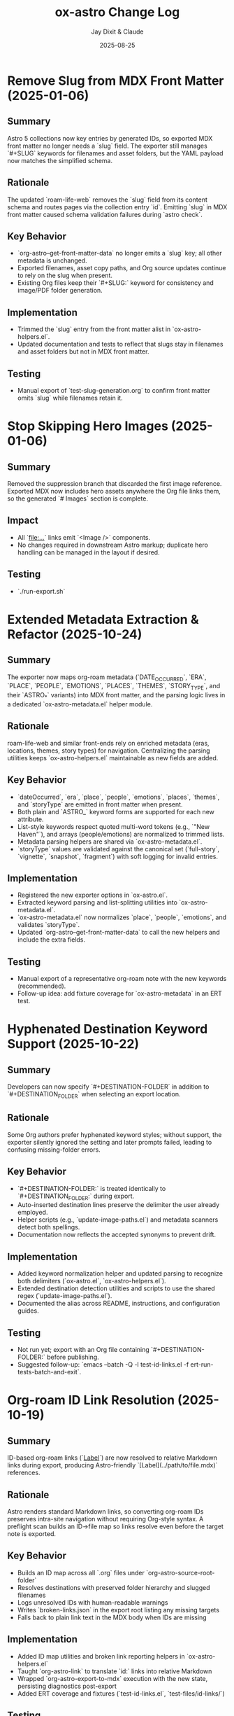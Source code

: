#+TITLE: ox-astro Change Log
#+AUTHOR: Jay Dixit & Claude
#+DATE: 2025-08-25

* Remove Slug from MDX Front Matter (2025-01-06)

** Summary
Astro 5 collections now key entries by generated IDs, so exported MDX front matter no longer needs a `slug` field. The exporter still manages `#+SLUG` keywords for filenames and asset folders, but the YAML payload now matches the simplified schema.

** Rationale
The updated `roam-life-web` removes the `slug` field from its content schema and routes pages via the collection entry `id`. Emitting `slug` in MDX front matter caused schema validation failures during `astro check`.

** Key Behavior
- `org-astro--get-front-matter-data` no longer emits a `slug` key; all other metadata is unchanged.
- Exported filenames, asset copy paths, and Org source updates continue to rely on the slug when present.
- Existing Org files keep their `#+SLUG:` keyword for consistency and image/PDF folder generation.

** Implementation
- Trimmed the `slug` entry from the front matter alist in `ox-astro-helpers.el`.
- Updated documentation and tests to reflect that slugs stay in filenames and asset folders but not in MDX front matter.

** Testing
- Manual export of `test-slug-generation.org` to confirm front matter omits `slug` while filenames retain it.

* Stop Skipping Hero Images (2025-01-06)

** Summary
Removed the suppression branch that discarded the first image reference. Exported MDX now includes hero assets anywhere the Org file links them, so the generated `# Images` section is complete.

** Impact
- All `[[file:...]]` links emit `<Image />` components.
- No changes required in downstream Astro markup; duplicate hero handling can be managed in the layout if desired.

** Testing
- `./run-export.sh`

* Extended Metadata Extraction & Refactor (2025-10-24)

** Summary
The exporter now maps org-roam metadata (`DATE_OCCURRED`, `ERA`, `PLACE`, `PEOPLE`, `EMOTIONS`, `PLACES`, `THEMES`, `STORY_TYPE`, and their `ASTRO_*` variants) into MDX front matter, and the parsing logic lives in a dedicated `ox-astro-metadata.el` helper module.

** Rationale
roam-life-web and similar front-ends rely on enriched metadata (eras, locations, themes, story types) for navigation. Centralizing the parsing utilities keeps `ox-astro-helpers.el` maintainable as new fields are added.

** Key Behavior
- `dateOccurred`, `era`, `place`, `people`, `emotions`, `places`, `themes`, and `storyType` are emitted in front matter when present.
- Both plain and `ASTRO_` keyword forms are supported for each new attribute.
- List-style keywords respect quoted multi-word tokens (e.g., `"New Haven"`), and arrays (people/emotions) are normalized to trimmed lists.
- Metadata parsing helpers are shared via `ox-astro-metadata.el`.
- `storyType` values are validated against the canonical set (`full-story`, `vignette`, `snapshot`, `fragment`) with soft logging for invalid entries.

** Implementation
- Registered the new exporter options in `ox-astro.el`.
- Extracted keyword parsing and list-splitting utilities into `ox-astro-metadata.el`.
- `ox-astro-metadata.el` now normalizes `place`, `people`, `emotions`, and validates `storyType`.
- Updated `org-astro--get-front-matter-data` to call the new helpers and include the extra fields.

** Testing
- Manual export of a representative org-roam note with the new keywords (recommended).
- Follow-up idea: add fixture coverage for `ox-astro-metadata` in an ERT test.

* Hyphenated Destination Keyword Support (2025-10-22)

** Summary
Developers can now specify `#+DESTINATION-FOLDER` in addition to `#+DESTINATION_FOLDER` when selecting an export location.

** Rationale
Some Org authors prefer hyphenated keyword styles; without support, the exporter silently ignored the setting and later prompts failed, leading to confusing missing-folder errors.

** Key Behavior
- `#+DESTINATION-FOLDER:` is treated identically to `#+DESTINATION_FOLDER:` during export.
- Auto-inserted destination lines preserve the delimiter the user already employed.
- Helper scripts (e.g., `update-image-paths.el`) and metadata scanners detect both spellings.
- Documentation now reflects the accepted synonyms to prevent drift.

** Implementation
- Added keyword normalization helper and updated parsing to recognize both delimiters (`ox-astro.el`, `ox-astro-helpers.el`).
- Extended destination detection utilities and scripts to use the shared regex (`update-image-paths.el`).
- Documented the alias across README, instructions, and configuration guides.

** Testing
- Not run yet; export with an Org file containing `#+DESTINATION-FOLDER:` before publishing.
- Suggested follow-up: `emacs --batch -Q -l test-id-links.el -f ert-run-tests-batch-and-exit`.

* Org-roam ID Link Resolution (2025-10-19)

** Summary
ID-based org-roam links (`[[id:...][Label]]`) are now resolved to relative Markdown links during export, producing Astro-friendly `[Label](../path/to/file.mdx)` references.

** Rationale
Astro renders standard Markdown links, so converting org-roam IDs preserves intra-site navigation without requiring Org-style syntax. A preflight scan builds an ID→file map so links resolve even before the target note is exported.

** Key Behavior
- Builds an ID map across all `.org` files under `org-astro-source-root-folder`
- Resolves destinations with preserved folder hierarchy and slugged filenames
- Logs unresolved IDs with human-readable warnings
- Writes `broken-links.json` in the export root listing any missing targets
- Falls back to plain link text in the MDX body when IDs are missing

** Implementation
- Added ID map utilities and broken link reporting helpers in `ox-astro-helpers.el`
- Taught `org-astro-link` to translate `id:` links into relative Markdown
- Wrapped `org-astro-export-to-mdx` execution with the new state, persisting diagnostics post-export
- Added ERT coverage and fixtures (`test-id-links.el`, `test-files/id-links/`)

** Testing
`emacs --batch -Q -l test-id-links.el -f ert-run-tests-batch-and-exit`

* DESCRIPTION as Synonym for EXCERPT (2025-10-10)

** Summary
The exporter now treats =#+DESCRIPTION= as a synonym for =#+EXCERPT= when generating front matter. If both keywords are present, =#+EXCERPT= takes priority.

** Rationale
Many Org files use =#+DESCRIPTION= for SEO and metadata purposes, which serves the same purpose as an excerpt. This change eliminates redundant metadata by allowing users to specify either keyword.

** Priority Order
1. =#+ASTRO_EXCERPT= (highest priority)
2. =#+EXCERPT=
3. =#+DESCRIPTION= (new fallback)
4. First paragraph (final fallback)

** Implementation
Modified =org-astro--get-excerpt= in =ox-astro-helpers.el= to check for DESCRIPTION keyword after checking for EXCERPT keywords but before falling back to the first paragraph.

** Files Changed
- =ox-astro-helpers.el:392-414= — Added DESCRIPTION fallback to excerpt extraction
- =docs/concept-map.org= — Updated keyword mapping documentation
- =docs/design-architecture.org= — Updated front matter table
- =CHANGE-LOG.org= — Added this entry

** User Impact
Users can now use =#+DESCRIPTION= in their Org files and it will automatically populate the excerpt field in exported MDX files, reducing metadata duplication.

* Fix Emacs 27.1+ Deprecation Warnings (2025-09-28)

** Summary
Fixed deprecation warnings for Emacs 27.1+ compatibility without changing functionality.

** Changes
- **ox-astro-helpers.el**: Fixed unescaped character literal warning
  - Line 460: Changed ~?"~ to ~?\"~ (properly escaped double-quote character)
- **ox-astro-image-handlers.el**: Fixed obsolete function warning
  - Line 132: Changed ~return~ to ~cl-return~ (modern Common Lisp macro)

** Impact
- No functional changes - code behavior remains identical
- Eliminates deprecation warnings in Emacs 27.1 and newer
- Maintains backward compatibility

** Testing
- All existing functionality preserved
- Image export and gallery blocks continue to work as before

* Debug System Enhancement: Comprehensive Logging and Clipboard Integration (2025-08-30)

** Summary
- Enhanced debug system with comprehensive logging to `ox-astro-debug.log` in the ox-astro directory
- Added automatic file path copying to clipboard during export (source, output, debug paths)
- Improved debug logging throughout the export pipeline with detailed image processing information
- Gallery blocks now working correctly with both raw paths and org-mode links

** New Features
- **Debug logging**: When `org-astro-debug-images` is enabled, detailed logs are written to `ox-astro-debug.log`
- **Clipboard integration**: File paths automatically copied to clipboard on export completion
- **Header information**: Debug log includes export session header with timestamp and file paths
- **Gallery debugging**: Detailed logging of gallery image matching and processing

** Implementation Details
- Added `org-astro--debug-log-direct` for immediate file writing
- Enhanced `org-astro--dbg-log` with automatic header generation and clipboard copying
- Added `org-astro--dbg-update-output-file` to update debug info with actual output paths
- Integrated debug logging throughout prepare-images-filter and gallery handlers
- Added `ox-astro-debug.log` to `.gitignore`

** Debug Log Format
```
========================================
OX-ASTRO DEBUG LOG - 2025-08-30 21:32:41
========================================
Source: /path/to/source.org
Output: /path/to/output.mdx
========================================

[21:32:41] === Starting prepare-images-filter ===
[21:32:41] Processing 20 images in posts folder: /path/to/posts
[21:32:41] GALLERY: image-imports contains 20 items
[21:32:41] GALLERY generating component with 5 images
```

** Files Changed
- ox-astro-helpers.el: Added debug logging functions and enhanced existing debug calls
- ox-astro-handlers.el: Added debug logging to prepare-images-filter
- ox-astro.el: Added debug logging to export function and clipboard integration
- .gitignore: Added ox-astro-debug.log

* Automatic Source File Cleanup: Update org files after image copying (2025-08-28)

** Summary
- After copying images to assets folders, the original org file is automatically updated to reference the new absolute paths.
- This prevents accumulation of images in Downloads folder and keeps source files clean.
- Original references like `/Users/jay/Downloads/image.png` are replaced with absolute paths to copied files.

** New Behavior
- **Automatic path updating**: After successful image copy, org file is updated in-place
- **Multiple formats supported**: Both raw image paths and `[[file:path]]` org links are updated
- **Auto-save**: Buffer is automatically saved after path updates
- **Source cleanup**: No more orphaned files in Downloads folder

** Implementation
- Added `org-astro--update-image-path-in-buffer` function to replace image paths in current buffer
- Modified `org-astro--process-image-path` to accept optional `update-buffer` parameter
- Updated both body image and cover image processing to enable buffer updating
- Integrated auto-save functionality after image path updates

** Files Changed
- ox-astro-helpers.el: Added buffer updating function and modified image processing to update source files
- ox-astro-handlers.el: Enabled buffer updating for body images and added auto-save

* Post-Specific Image Folders: Organize assets by slug (2025-08-28)

** Summary
- Images are now organized into post-specific subfolders using the blog post's slug.
- Each post's images are stored in `src/assets/images/posts/{slug}/` instead of the generic `src/assets/images/posts/`.
- This prevents filename collisions between posts and provides better asset organization.

** New Behavior
- **Explicit slug**: `#+SLUG: my-awesome-post` → images go to `src/assets/images/posts/my-awesome-post/`
- **Auto-generated slug**: Title "My Awesome Post" → slug "my-awesome-post" → same folder structure  
- **Fallback**: If no slug can be determined, falls back to `src/assets/images/posts/` (preserving existing behavior)

** Implementation
- Modified `org-astro-prepare-images-filter` in `ox-astro-handlers.el` to generate slug from title/SLUG keyword and use it as sub-directory path.
- Updated cover image processing in `org-astro-helpers.el` to use the same post-specific slug folder structure.
- Maintained backward compatibility while providing better organization for posts with images.

** Files Changed
- ox-astro-handlers.el: Added slug generation logic and modified sub-directory path to use `posts/{slug}/`
- ox-astro-helpers.el: Updated cover image processing to use post-specific slug folder
- design-approach.org: Updated documentation to reflect new post-specific folder structure

* Visibility System Update: switch to `visibility` string (2025-08-26)

** Summary
- Replaced prior boolean-based visibility flags with a single string field `visibility` in front matter.
- Removed all support and references for `HIDE_FROM_MAIN` and `hideFromMain`.
- Continued support for `STATUS: draft` → `draft: true` (unchanged).

** New Behavior
- `#+VISIBILITY: blog` → `visibility: blog` (default channel; if omitted, key is not emitted and behavior should be equivalent to blog).
- `#+VISIBILITY: hidden` → `visibility: hidden` (exclude everywhere).
- `#+VISIBILITY: example` → `visibility: example` (exclude from main feed; visible on tags/categories if site is configured that way).
- Any other value is allowed: `#+VISIBILITY: <custom>` → `visibility: <custom>`.

** Implementation
- Front matter assembly now includes `(visibility . <string>)` when provided.
- Removed generation of legacy booleans `hidden` and `hideFromMain`.
- Removed legacy `:hide-from-main` option from the exporter’s `:options-alist`.

** Files Changed
- ox-astro-helpers.el: Front matter builder now reads `:visibility` only and emits `visibility` string; removed `hidden`/`hideFromMain` logic.
- ox-astro.el: Removed `(:hide-from-main "HIDE_FROM_MAIN" ...)` from `:options-alist`.
- README.org: Updated docs to describe `visibility` channels (blog/hidden/example/custom). Removed `HIDE_FROM_MAIN` examples and language.
- CLAUDE.md: Updated mapping to `visibility`.
- example-post.org: Updated examples to use `#+VISIBILITY: blog` and `#+VISIBILITY: example`.
- debug/*.org: Updated expectations to refer to `visibility: hidden` instead of `hidden: true`.

** Migration Notes
- Replace `#+HIDE_FROM_MAIN: true` with `#+VISIBILITY: example` (or another channel you prefer).
- Replace any logic in your Astro site that referenced `hidden`/`hideFromMain` with the new `visibility` string.
  - Example: treat `visibility !== 'blog'` as excluded from the main feed; treat `visibility === 'hidden'` as excluded everywhere.

** Validation Checklist
- Exporting a file with `#+VISIBILITY: hidden` yields front matter containing `visibility: hidden` and no `hidden` key.
- Exporting without `#+VISIBILITY` yields no `visibility` key in front matter.
- Exporting with `#+STATUS: draft` still yields `draft: true`.

* Excerpt Image Tag Removal Fix

** Problem Statement

Auto-generated excerpts were including image tags, causing unwanted image references in the excerpt text. For example:

#+begin_example
excerpt: The thing about Cascais is that the town is beautiful and the weather is exceptionally clement.  ![img](UsersjayDownloadsQR10941.jpg)
#+end_example

This created messy excerpts and potential broken image references in blog post previews.

** Solution

Enhanced the excerpt generation logic in two places:

1. **ox-astro-helpers.el** - Updated `org-astro--get-excerpt` function to remove both Markdown image tags (`![img](path)`) and HTML image tags (`<img...>`) from generated excerpts
2. **ox-astro.el** - Simplified duplicate excerpt logic in `org-astro-export-to-mdx` to use the centralized excerpt generation function

** Implementation Details

The fix uses regex patterns to strip image tags:
- `!\\[.*?\\]([^)]*)` - removes Markdown image syntax
- `<img[^>]*>` - removes HTML image tags

This ensures clean, text-only excerpts in both the .org source file and .mdx export.

** Files Changed

- =ox-astro-helpers.el:234-235= - Added image tag removal to excerpt processing
- =ox-astro.el:100-103= - Refactored to use centralized excerpt generation

* Raw Image Path Processing Feature

** Problem Statement

The original ox-astro exporter had limited image handling capabilities. It could handle cover images and linked images (=[file:path]=) but could not process raw image paths that appear directly in the text, such as:

#+begin_example
*** ✅ Volume Goals
foo

/Users/jay/Downloads/Volume.png
#+end_example

When users included raw absolute image paths in their Org documents, they would either be ignored or exported as plain text, missing the opportunity for proper Astro optimization.

** Requirements

We needed to implement a feature that would:

1. **Detect** raw image paths anywhere in the document (not just in paragraphs)
2. **Copy** images to the Astro assets folder (=src/assets/images/posts/=)  
3. **Generate** proper ES6 import statements
4. **Convert** raw paths to Astro =<Image>= components for optimization
5. **Auto-save** selected posts folder to Org file for future exports

** Technical Challenges Encountered

*** Challenge 1: Data Persistence Across Export Phases

*Problem:* Org's export system has multiple phases (parse-tree filter → transcoding → body filter → final filter). Data stored in the =info= plist during the parse-tree phase was not persisting to later phases.

*Symptoms:*
- Debug showed: "Storing 1 image imports" during parse-tree phase
- But later phases showed: "image-imports: nil"

*Root Cause:*
The =info= plist may be copied or reset between export phases, losing custom data.

*Solution:* Implemented a dual-storage approach:
#+begin_src emacs-lisp
;; Global variable to persist data across export phases
(defvar org-astro--current-body-images-imports nil)

;; Store in both places
(setq org-astro--current-body-images-imports final-data)
(plist-put info :astro-body-images-imports final-data)

;; Retrieve with fallback
(or (plist-get info :astro-body-images-imports)
    org-astro--current-body-images-imports)
#+end_src

*Lesson:* When working with Org export filters, always plan for data persistence issues. Global variables can serve as reliable fallbacks.

*** Challenge 2: Markdown Pre-processing Interference

*Problem:* Raw image paths were being converted to markdown image syntax (=![img](/path/to/image.png)=) by the underlying markdown backend before our custom transcoders could process them.

*Detection Method:* Added debug messages to trace the export pipeline:
#+begin_src emacs-lisp
(message "DEBUG: Found raw image path: %s" text)
(message "DEBUG: Processing markdown image: %s" match)
#+end_src

*Solution:* Implemented processing at multiple levels:
1. **Parse-tree filter**: Collect raw image paths from plain-text elements
2. **Plain-text transcoder**: Handle raw paths that weren't pre-processed  
3. **Final output filter**: Convert any remaining markdown image syntax

*Lesson:* In derived export backends, expect interference from parent backends. Plan for multiple intervention points in the export pipeline.

*** Challenge 3: Regex Pattern Precision

*Problem:* Initial regex patterns were too broad, matching unintended text or failing to match absolute paths.

*Evolution:*
- Started with: =\.\(png\|jpe\?g\)$= (matched any path ending in extensions)
- Refined to: =^/.*\.\(png\|jpe?g\)$= (only absolute paths)

*Lesson:* Start with specific regex patterns for well-defined use cases. Absolute paths are more predictable than relative ones.

** Implementation Architecture

*** 1. Image Collection (Parse-Tree Filter)

#+begin_src emacs-lisp
(defun org-astro-prepare-images-filter (tree _backend info)
  ;; Map over all plain-text elements to find raw image paths
  (org-element-map tree 'plain-text
    (lambda (text-element)
      ;; Process each line in the text element
      (dolist (line (split-string raw-text "\n"))
        (when (and (string-match-p "^/.*\.\(png\|jpe?g\)$" text)
                   (file-exists-p text))
          ;; Copy image and store import data
          ))))
#+end_src

*** 2. Import Generation (Body Filter)

#+begin_src emacs-lisp
(defun org-astro-body-filter (body _backend info)
  ;; Generate three types of imports:
  ;; 1. Astro Image component: import { Image } from 'astro:assets';
  ;; 2. Cover image: import hero from '~/assets/images/posts/cover.png';  
  ;; 3. Body images: import volume from '~/assets/images/posts/Volume.png';
  )
#+end_src

*** 3. Content Conversion (Final Output Filter)

#+begin_src emacs-lisp
(defun org-astro-final-output-filter (output _backend info)
  ;; Convert: ![img](/Users/jay/Downloads/Volume.png)
  ;; To: <Image src={volume} alt="img" />
  )
#+end_src

** Key Design Decisions

*** File Naming Strategy
- **Input**: =/Users/jay/Downloads/Volume.png=
- **Variable**: =Volume= (camelCase, no extension)
- **Destination**: =src/assets/images/posts/Volume.png=
- **Import path**: =~/assets/images/posts/Volume.png= (Astro alias)

*** Component Choice
- **Decision**: Use =<Image>= component instead of =<img>= tags
- **Rationale**: Astro's =<Image>= provides automatic optimization, lazy loading, and responsive images
- **Requirement**: Auto-import =import { Image } from 'astro:assets';=

*** Storage Location Strategy
- **Posts**: =src/assets/images/posts/=
- **Authors**: =src/assets/images/authors/=
- **Rationale**: Organize by content type for better asset management

** User Experience Improvements

*** Auto-Save Posts Folder
#+begin_src emacs-lisp
;; When user selects a posts folder, automatically save it to the Org file
(insert (format "#+DESTINATION_FOLDER: %s" selection))
(save-buffer)
#+end_src

*** Duplicate Front Matter Prevention
#+begin_src emacs-lisp
;; Track seen keys to prevent duplicate YAML entries
(let ((seen-keys '()))
  (when (not (memq key seen-keys))
    (push key seen-keys)
    ;; Add to YAML
    ))
#+end_src

** Testing & Debugging Strategy

*** Debug Message Pattern
#+begin_src emacs-lisp
;; Parse-tree phase
(message "DEBUG: Found raw image path: %s" text)
(message "DEBUG: Storing %d image imports: %s" (length data) data)

;; Body filter phase  
(message "DEBUG: Generating imports for: %s" body-images-imports)

;; Final filter phase
(message "DEBUG: Final filter - image-imports: %s" image-imports)
(message "DEBUG: Processing markdown image: %s" match)
#+end_src

*** Systematic Testing Approach
1. **Unit level**: Test individual functions with known inputs
2. **Integration level**: Test data flow between export phases
3. **End-to-end**: Test complete export workflow
4. **Edge cases**: Test with missing files, invalid paths, etc.

** File System Operations

*** Safety Measures
#+begin_src emacs-lisp
;; Always check file existence before processing
(when (file-exists-p text)
  ;; Create destination directory if needed
  (make-directory assets-folder t)
  ;; Avoid overwriting existing files
  (unless (file-exists-p dest-path)
    (copy-file expanded-path dest-path t)))
#+end_src

** Lessons Learned

*** 1. Org Export Architecture
- Export happens in distinct phases with potential data loss between phases
- Parse-tree filters run early and are good for data collection
- Final output filters are best for string-based transformations
- Global variables can bridge data persistence gaps

*** 2. Regex Development
- Start specific, then generalize if needed
- Test regex patterns with actual file paths from your use case
- Consider edge cases like paths with spaces or special characters

*** 3. Debugging Complex Systems
- Add debug messages at every phase boundary
- Use descriptive messages that show actual data values
- Remove debug messages once feature is stable

*** 4. User Experience Design
- Auto-save user selections to reduce friction
- Provide clear feedback about what files are being processed
- Handle missing dependencies gracefully

*** 5. Asset Management
- Use consistent naming conventions for imported variables
- Organize assets by content type (posts/, authors/, etc.)
- Leverage framework-specific optimizations (Astro's tilde alias)

** Future Enhancements

*** Potential Improvements
1. **Support for more image formats** (webp, avif, svg)
2. **Relative path handling** for more flexible workflows  
3. **Image optimization settings** (quality, formats, sizes)
4. **Batch processing** for multiple images in one line
5. **Smart alt text generation** from EXIF data or AI

*** Performance Considerations
- Consider lazy loading for documents with many images
- Implement caching for repeated exports of the same document
- Add progress indicators for large image processing operations

** Code Quality Improvements Made

*** Eliminated Duplicate Code
- Consolidated image processing logic into shared functions
- Unified import generation across different image sources

*** Error Handling
- Added file existence checks before processing
- Graceful fallbacks when image processing fails
- Clear error messages for debugging

*** Documentation
- Added comprehensive docstrings to all functions
- Included usage examples in comments
- Created this change log for future reference

** Summary

This feature successfully bridges the gap between Org mode's plain text nature and Astro's optimized image handling. The implementation demonstrates several important principles:

1. **Data persistence** across complex export pipelines
2. **Multi-phase processing** to handle various input formats
3. **User experience** optimization through automation
4. **Systematic debugging** for complex integrations

The solution transforms a simple raw image path into a fully optimized Astro image component with minimal user intervention, making the org-to-astro workflow significantly more powerful and user-friendly.

** Current state: still broken 
getting this error:
Debugger entered---Lisp error: (void-variable matched-path)
  (org-astro---filename-to-alt-text matched-path)
  (or (org-astro---filename-to-alt-text matched-path) "Image")
  (let ((var-name (plist-get matching-import :var-name)) (matched-path (plist-get matching-import :path)) (alt-text (or (org-astro---filename-to-alt-text matched-path) "Image"))) (format "<Image src={%s} alt=\"%s\" />" var-name alt-text))
  (if matching-import (let ((var-name (plist-get matching-import :var-name)) (matched-path (plist-get matching-import :path)) (alt-text (or (org-astro---filename-to-alt-text matched-path) "Image"))) (format "<Image src={%s} alt=\"%s\" />" var-name alt-text)) "")
  (let* ((image-imports (or (plist-get info :astro-body-images-imports) org-astro---current-body-images-imports)) (paragraph-context (org-element-interpret-data paragraph)) (matching-import nil)) (if image-imports (progn (let ((tail image-imports)) (while tail (let ((import ...)) (let* (... ...) (if ... ...)) (setq tail (cdr tail))))))) (if matching-import (let ((var-name (plist-get matching-import :var-name)) (matched-path (plist-get matching-import :path)) (alt-text (or (org-astro---filename-to-alt-text matched-path) "Image"))) (format "<Image src={%s} alt=\"%s\" />" var-name alt-text)) ""))
  org-astro---handle-broken-image-paragraph((paragraph (:standard-properties [254 254 254 347 348 1 nil nil nil nil nil nil nil nil #<buffer 2025-08-20.org<2>> nil nil (section (:standard-properties ...) (keyword ...) (keyword ...) #1 (keyword ...) (keyword ...) (keyword ...) (src-block ...) (paragraph ... ... ... ...))]) #("/Users/jay/Downloads/20231005" 0 29 (:parent #1)) (subscript (:standard-properties [283 nil 284 289 289 0 nil nil nil nil nil nil nil nil #<buffer 2025-08-20.org<2>> nil nil #1] :use-brackets-p nil) #("BOGGI" 0 5 (:parent #5))) #("-SS24" 0 5 (:parent #1)) (subscript (:standard-properties [294 nil 295 302 302 0 nil nil nil nil nil nil nil nil #<buffer 2025-08-20.org<2>> nil nil #1] :use-brackets-p nil) #("MICHELE" 0 7 (:parent #7))) #("-DI-DIO" 0 7 


* Refactor: Simplified and Corrected Link Handling

** Problem Statement

The logic for handling links, especially raw URLs, was fragmented and incorrect.
- `org-astro-link` would pass raw URLs to the default markdown backend, which incorrectly rendered them as `<url>` instead of using the desired `<LinkPeek>` component.
- `org-astro-plain-text` was intended to handle these URLs, but Org mode's parser correctly identifies them as `link` elements, so the `plain-text` transcoder was never called for them.
- `org-astro-final-output-filter` and `org-astro-body-filter` contained brittle, redundant regex-based workarounds to fix this, making the codebase hard to maintain.

** Solution Implementation

The link handling logic was consolidated and corrected by making `org-astro-link` the single source of truth for all link elements.

1.  **`org-astro-link` Corrected**: The function was modified to properly detect raw URLs (i.e., link elements with no description). It now directly transcodes them into the correct `<LinkPeek>` component syntax.
2.  **`plist-put` for Imports**: It now correctly sets the `:astro-uses-linkpeek` property in the `info` plist, ensuring the `LinkPeek` component is imported when needed.
3.  **Redundant Logic Removed**: The previous, incorrect refactoring was reverted, and the brittle regex workarounds in `org-astro-final-output-filter` and `org-astro-body-filter` were removed in a prior step.
4.  **`org-astro-plain-text` Role**: The logic in `org-astro-plain-text` is preserved to handle cases where a URL is not automatically recognized as a link by Org mode but exists on its own line.

** Files Modified

- `ox-astro-helpers.el`

** User Impact

- Raw URLs are now consistently and correctly converted to `<LinkPeek>` components as intended.
  - The code is now cleaner, more robust, and easier to maintain.

* Feature: Preserve Markdown Links Unchanged

** Summary

Some Org source files contain links already written in Markdown format (e.g.,
`[Tripadvisor][1]` or `[Label](https://example.com)`). These should be exported
unchanged.

** Implementation

- Added `org-astro--contains-markdown-link-p` to conservatively detect Markdown
  link syntax in plain text.
- Updated `org-astro-plain-text` to pass through any line containing Markdown
  link syntax without further processing (e.g., no LinkPeek or image handling
  on those lines).
- Updated `org-astro-link` to return the description unchanged if it is already
  a Markdown link string.

** Impact

- Inline and reference-style Markdown links written directly in the Org source
  are preserved exactly in the exported MDX.

* Arbitrary Posts Folder Path Support

** Problem Statement

The ox-astro exporter only supported posts folder selection through predefined nicknames in =org-astro-known-posts-folders=. Users could not specify arbitrary absolute paths directly in the =#+DESTINATION_FOLDER= keyword.

For example, this would not work:
#+begin_example
#+DESTINATION_FOLDER: /Users/jay/Library/CloudStorage/Dropbox/github/astro-monorepo/apps/jaydocs/src/content/consequential-pages/
#+end_example

The exporter would fail to resolve the path since it wasn't in the known folders alist, forcing users to either:
1. Add every possible path to their configuration
2. Use the interactive folder selection every time

** Solution Implementation

Modified the posts folder resolution logic in =ox-astro-export-to-mdx= (lines 123-152) to support three resolution modes:

1. **Nickname Resolution**: Check if the value matches a key in =org-astro-known-posts-folders=
2. **Absolute Path Resolution**: If the value is an absolute path and the directory exists, use it directly
3. **Interactive Fallback**: Prompt user to select from known folders if neither works

** Technical Changes

*** ox-astro.el:123-152
Replaced simple =or= logic with a =cond= statement that:
- Uses =file-name-absolute-p= to detect absolute paths
- Uses =file-directory-p= to validate directory existence
- Preserves existing behavior for known folder nicknames
- Maintains interactive selection as fallback

*** Key Functions Used
- =file-name-absolute-p=: Detects if path starts with / (Unix) or drive letter (Windows)
- =file-directory-p=: Validates that the directory actually exists
- =expand-file-name=: Resolves any relative components in the path

** User Impact

Users can now specify any valid absolute directory path in =#+DESTINATION_FOLDER= without needing to pre-configure it in their Emacs settings. This enables:
- Temporary exports to different locations
- Project-specific folder structures
- Dynamic folder paths without configuration changes

* Bug Fixes: Hash Table and YAML Escaping Errors

** Problem Statement

Export failed for documents with complex content (like embedded JSON data) due to two critical errors:

1. **Hash Table Error**: =gethash= called with =nil= instead of hash table
2. **YAML Escaping Error**: Invalid backslash use in regex replacement for quote escaping

** Root Cause Analysis

*** Hash Table Error
*Location*: =ox-astro-helpers.el:258= and =ox-astro-helpers.el:287=
*Cause*: =cl-find= function called with =nil= when =:astro-body-images-imports= was empty
*Symptom*: =(wrong-type-argument hash-table-p nil)=

The =cl-find= function internally uses hash table operations when passed =nil=, expecting a list.

*** YAML Escaping Error  
*Location*: =ox-astro-helpers.el:74=
*Cause*: Incorrect backslash escaping in =replace-regexp-in-string=
*Pattern*: ="\\"= should be ="\\\\"= for literal backslash in replacement text

** Solution Implementation

*** Hash Table Fix
Added defensive nil checks before =cl-find= calls:

#+begin_src emacs-lisp
;; Before (problematic)
(cl-find path image-imports
         :key (lambda (item) (plist-get item :path))
         :test #'string-equal)

;; After (safe)
(when image-imports
  (cl-find path image-imports
           :key (lambda (item) (plist-get item :path))
           :test #'string-equal))
#+end_src

*** YAML Escaping Fix
Corrected backslash escaping for quote replacement:

#+begin_src emacs-lisp
;; Before (invalid)
(replace-regexp-in-string "\"" "\\\"" val)

;; After (correct)  
(replace-regexp-in-string "\"" "\\\\\\\"" val)
#+end_src

** Files Modified

- =ox-astro-helpers.el:258= - Added nil check in =org-astro-paragraph=
- =ox-astro-helpers.el:287= - Added nil check in =org-astro-plain-text=  
- =ox-astro-helpers.el:74= - Fixed backslash escaping in =org-astro--gen-yaml-front-matter=

** Testing

Verified fix with problematic file =20250731235900-fringe_global_south.org= that contains:
- Complex embedded JSON data with quotes
- Long paragraphs with analysis text
- No image imports (causing nil image-imports list)

Export now succeeds and generates valid MDX output.

** Architecture Improvements

*** Defensive Programming Pattern
Adopted consistent pattern for custom logic:
- Always validate data structures before processing
- Use =when= guards for optional data
- Provide fallback behavior for missing data

*** Error Prevention Strategy
- Check for nil before using =cl-find= and similar functions
- Validate regex patterns and escape sequences
- Test with complex real-world content, not just simple cases

** Lessons Learned

*** Custom Logic Requires Defensive Programming
While ox-astro leverages the proven ox-md backend, our custom Astro-specific features need careful null checking and validation.

*** Complex Content Reveals Edge Cases
Simple test files don't expose these issues. Complex documents with embedded data, special characters, and edge cases are essential for thorough testing.

*** Emacs Lisp String Escaping Subtleties
Backslash escaping in =replace-regexp-in-string= requires careful attention to literal vs. interpreted backslashes.

** Quality Assurance

Added the problematic file =20250731235900-fringe_global_south.org= as a regression test case for future development. This file effectively tests:
- Nil data structure handling
- Complex string content processing  
- YAML front matter generation with special characters
- Export pipeline robustness
